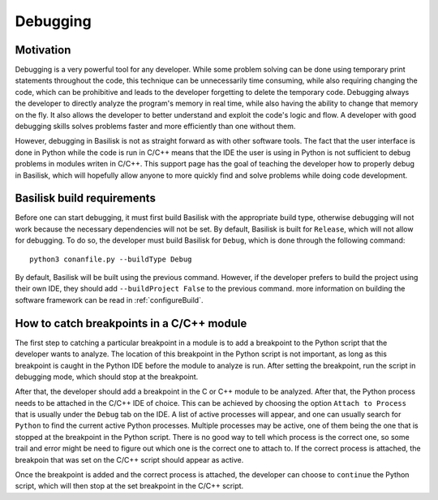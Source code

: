 
.. _debugging:

Debugging
=========

Motivation
----------

Debugging is a very powerful tool for any developer. While some problem solving can be done using temporary print statements throughout the code, this technique can be unnecessarily time consuming, while also 
requiring changing the code, which can be prohibitive and leads to the developer forgetting to delete the temporary code. Debugging always the developer to directly analyze the program's memory in real time, 
while also having the ability to change that memory on the fly. It also allows the developer to better understand and exploit the code's logic and flow. A developer with good debugging skills solves problems 
faster and more efficiently than one without them.

However, debugging in Basilisk is not as straight forward as with other software tools. The fact that the user interface is done in Python while the code is run in C/C++ means that the IDE the user 
is using in Python is not sufficient to debug problems in modules writen in C/C++. This support page has the goal of teaching the developer how to properly debug in Basilisk, which will hopefully allow anyone 
to more quickly find and solve problems while doing code development.

Basilisk build requirements
---------------------------

Before one can start debugging, it must first build Basilisk with the appropriate build type, otherwise debugging will not work because the necessary dependencies will not be set. By default, Basilisk is built 
for ``Release``, which will not allow for debugging. To do so, the developer must build Basilisk for ``Debug``, which is done through the following command::

    python3 conanfile.py --buildType Debug

By default, Basilisk will be built using the previous command. However, if the developer prefers to build the project using their own IDE, they should add ``--buildProject False`` to the previous command. more
information on building the software framework can be read in :ref:`configureBuild`.

How to catch breakpoints in a C/C++ module
------------------------------------------

The first step to catching a particular breakpoint in a module is to add a breakpoint to the Python script that the developer wants to analyze. The location of this breakpoint in the Python script is not 
important, as long as this breakpoint is caught in the Python IDE before the module to analyze is run. After setting the breakpoint, run the script in debugging mode, which should stop at the breakpoint.

After that, the developer should add a breakpoint in the C or C++ module to be analyzed. After that, the Python process needs to be attached in the C/C++ IDE of choice. This can be achieved by choosing the option 
``Attach to Process`` that is usually under the ``Debug`` tab on the IDE. A list of active processes will appear, and one can usually search for ``Python`` to find the current active Python processes. Multiple 
processes may be active, one of them being the one that is stopped at the breakpoint in the Python script. There is no good way to tell which process is the correct one, so some trail and error might be need to 
figure out which one is the correct one to attach to. If the correct process is attached, the breakpoin that was set on the C/C++ script should appear as active.

Once the breakpoint is added and the correct process is attached, the developer can choose to ``continue`` the Python script, which will then stop at the set breakpoint in the C/C++ script.